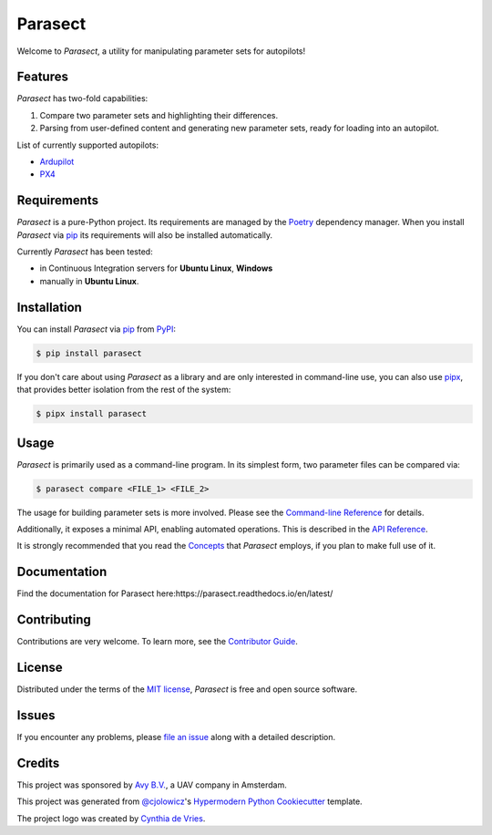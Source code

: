 Parasect
========

.. badges-begin

|PyPI| |Status| |Python Version| |License|

|Read the Docs| |Tests| |Codecov|

|pre-commit| |Black|

.. |PyPI| image:: https://img.shields.io/pypi/v/parasect.svg
   :target: https://pypi.org/project/parasect/
   :alt: PyPI
.. |Status| image:: https://img.shields.io/pypi/status/parasect.svg
   :target: https://pypi.org/project/parasect/
   :alt: Status
.. |Python Version| image:: https://img.shields.io/pypi/pyversions/parasect
   :target: https://pypi.org/project/parasect
   :alt: Python Version
.. |License| image:: https://img.shields.io/github/license/AvyFly/parasect
   :target: https://opensource.org/licenses/MIT
   :alt: License
.. |Read the Docs| image:: https://img.shields.io/readthedocs/parasect/latest.svg?label=Read%20the%20Docs
   :target: https://parasect.readthedocs.io/
   :alt: Read the documentation at https://parasect.readthedocs.io/
.. |Tests| image:: https://github.com/AvyFly/parasect/workflows/Tests/badge.svg
   :target: https://github.com/AvyFly/parasect/actions?workflow=Tests
   :alt: Tests
.. |Codecov| image:: https://codecov.io/gh/AvyFly/parasect/branch/master/graph/badge.svg
   :target: https://codecov.io/gh/AvyFly/parasect
   :alt: Codecov
.. |pre-commit| image:: https://img.shields.io/badge/pre--commit-enabled-brightgreen?logo=pre-commit&logoColor=white
   :target: https://github.com/pre-commit/pre-commit
   :alt: pre-commit
.. |Black| image:: https://img.shields.io/badge/code%20style-black-000000.svg
   :target: https://github.com/psf/black
   :alt: Black

.. badges-end

.. image:: docs/_static/logo.svg
   :alt: parasect logo
   :width: 320
   :align: center

.. logo-end


Welcome to *Parasect*, a utility for manipulating parameter sets for autopilots!

Features
--------

*Parasect* has two-fold capabilities:

1. Compare two parameter sets and highlighting their differences.
2. Parsing from user-defined content and generating new parameter sets, ready for loading into an autopilot.

List of currently supported autopilots:

* Ardupilot_
* PX4_

Requirements
------------

*Parasect* is a pure-Python project. Its requirements are managed by the Poetry_ dependency manager.
When you install *Parasect* via pip_ its requirements will also be installed automatically.

Currently *Parasect* has been tested:

* in Continuous Integration servers for **Ubuntu Linux**, **Windows**
* manually in **Ubuntu Linux**.


Installation
------------

You can install *Parasect* via pip_ from PyPI_:

.. code:: console

   $ pip install parasect

If you don't care about using *Parasect* as a library and are only interested in
command-line use, you can also use `pipx`_, that provides better isolation from
the rest of the system:

.. code:: console

   $ pipx install parasect


Usage
-----

*Parasect* is primarily used as a command-line program.
In its simplest form, two parameter files can be compared via:

.. code:: console

   $ parasect compare <FILE_1> <FILE_2>

The usage for building parameter sets is more involved.
Please see the `Command-line Reference <CLI usage_>`_ for details.

Additionally, it exposes a minimal API, enabling automated operations.
This is described in the `API Reference <API usage_>`_.

It is strongly recommended that you read the Concepts_ that *Parasect* employs, if you plan to make full use of it.


Documentation
------------
Find the documentation for Parasect here:https://parasect.readthedocs.io/en/latest/


Contributing
------------

Contributions are very welcome.
To learn more, see the `Contributor Guide`_.


License
-------

Distributed under the terms of the `MIT license`_,
*Parasect* is free and open source software.


Issues
------

If you encounter any problems,
please `file an issue`_ along with a detailed description.


Credits
-------

This project was sponsored by `Avy B.V. <Avy_>`_, a UAV company in Amsterdam.

This project was generated from `@cjolowicz`_'s `Hypermodern Python Cookiecutter`_ template.

The project logo was created by `Cynthia de Vries <Cynthia_>`_.

.. _@cjolowicz: https://github.com/cjolowicz
.. _Cynthia: https://www.linkedin.com/in/cynthia-de-vries-497991231/
.. _Cookiecutter: https://github.com/audreyr/cookiecutter
.. _MIT license: https://opensource.org/licenses/MIT
.. _PyPI: https://pypi.org/
.. _Hypermodern Python Cookiecutter: https://github.com/cjolowicz/cookiecutter-hypermodern-python
.. _file an issue: https://github.com/AvyFly/parasect/issues
.. _pip: https://pip.pypa.io/
.. _pipx: https://github.com/pypa/pipx
.. _CLI usage: https://parasect.readthedocs.io/en/latest/reference.html#cli-reference
.. _API usage: https://parasect.readthedocs.io/en/latest/reference.html#api-reference
.. _Concepts: https://parasect.readthedocs.io/en/latest/concepts.html
.. _PX4: https://px4.io/
.. _Ardupilot: https://ardupilot.org/
.. _Poetry: https://python-poetry.org/
.. _Avy: https://avy.eu
.. github-only
.. _Contributor Guide: CONTRIBUTING.rst
